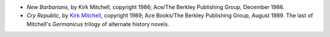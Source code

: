 .. title: Recent Reading
.. slug: 2008-02-17
.. date: 2008-02-17 00:00:00 UTC-05:00
.. tags: old blog,recent reading
.. category: oldblog
.. link: 
.. description: 
.. type: text


+ *New Barbarians*, by Kirk Mitchell, copyright 1986; Ace/The Berkley
  Publishing Group, December 1986.
+ *Cry Republic*, by `Kirk Mitchell
  <http://en.wikipedia.org/wiki/Kirk_Mitchell>`__, copyright 1989; Ace
  Books/The Berkley Publishing Group, August 1989. The last of
  Mitchell's *Germanicus* trilogy of alternate history novels.
